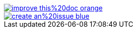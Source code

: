 image::https://img.shields.io/badge/improve-this%20doc-orange.svg[link={manualdir}{filename}, float=right]
image::https://img.shields.io/badge/create-an%20issue-blue.svg[link="https://github.com/docToolchain/documentation/issues/new?title=&body=%0A%0A%5BEnter%20feedback%20here%5D%0A%0A%0A---%0A%23page:{filename}", float=right]
